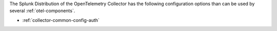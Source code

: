 The Splunk Distribution of the OpenTelemetry Collector has the following configuration options than can be used by several :ref:`otel-components`.

* :ref:`collector-common-config-auth`